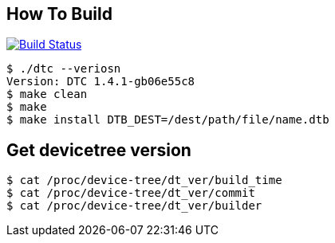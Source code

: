 == How To Build

image:https://travis-ci.org/onealtom/dtbd_vkbs.svg?branch=master["Build Status", link="https://travis-ci.org/onealtom/dtbd_vkbs"]

[source,]
----
$ ./dtc --veriosn
Version: DTC 1.4.1-gb06e55c8
$ make clean
$ make
$ make install DTB_DEST=/dest/path/file/name.dtb
----

== Get devicetree version

[source,]
----
$ cat /proc/device-tree/dt_ver/build_time
$ cat /proc/device-tree/dt_ver/commit
$ cat /proc/device-tree/dt_ver/builder
----




